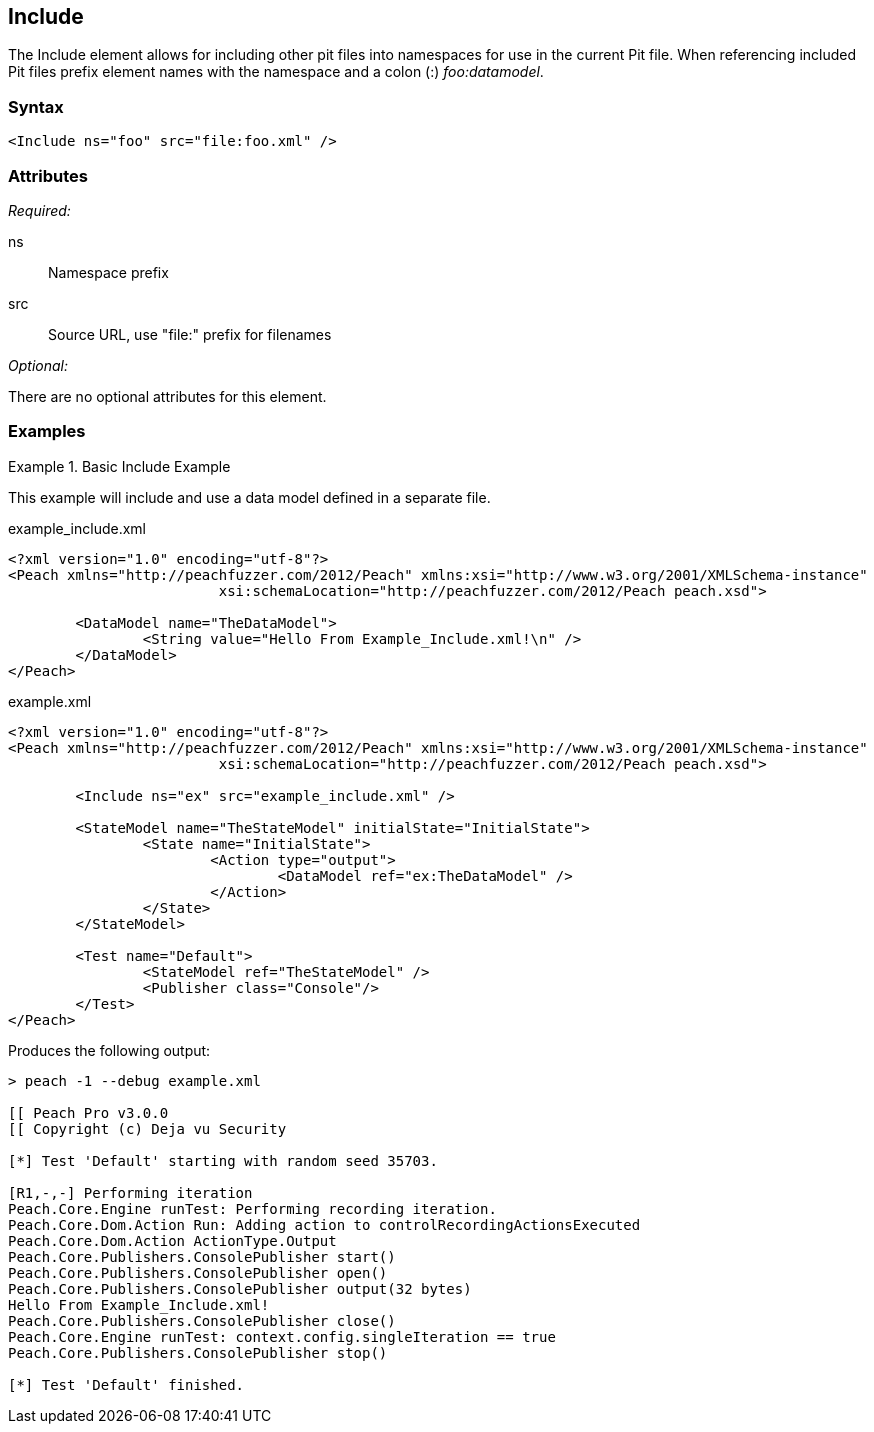 <<<
[[Include]]
== Include

The Include element allows for including other pit files into namespaces for 
use in the current Pit file.  When referencing included Pit files prefix element 
names with the namespace and a colon (:) _foo:datamodel_.

=== Syntax

[source,xml]
----
<Include ns="foo" src="file:foo.xml" />
----

=== Attributes

_Required:_

ns:: Namespace prefix
src:: Source URL, use "+file:+" prefix for filenames

_Optional:_

There are no optional attributes for this element.

=== Examples

.Basic Include Example
======================
This example will include and use a data model defined in a separate file.

[source,xml]
.example_include.xml
----
<?xml version="1.0" encoding="utf-8"?>
<Peach xmlns="http://peachfuzzer.com/2012/Peach" xmlns:xsi="http://www.w3.org/2001/XMLSchema-instance"
			 xsi:schemaLocation="http://peachfuzzer.com/2012/Peach peach.xsd">

	<DataModel name="TheDataModel">
		<String value="Hello From Example_Include.xml!\n" />
	</DataModel>
</Peach>
----

[source,xml]
.example.xml
----
<?xml version="1.0" encoding="utf-8"?>
<Peach xmlns="http://peachfuzzer.com/2012/Peach" xmlns:xsi="http://www.w3.org/2001/XMLSchema-instance"
			 xsi:schemaLocation="http://peachfuzzer.com/2012/Peach peach.xsd">

	<Include ns="ex" src="example_include.xml" />

	<StateModel name="TheStateModel" initialState="InitialState">
		<State name="InitialState">
			<Action type="output">
				<DataModel ref="ex:TheDataModel" />
			</Action>
		</State>
	</StateModel>

	<Test name="Default">
		<StateModel ref="TheStateModel" />
		<Publisher class="Console"/>
	</Test>
</Peach>
----

Produces the following output:

----
> peach -1 --debug example.xml

[[ Peach Pro v3.0.0
[[ Copyright (c) Deja vu Security

[*] Test 'Default' starting with random seed 35703.

[R1,-,-] Performing iteration
Peach.Core.Engine runTest: Performing recording iteration.
Peach.Core.Dom.Action Run: Adding action to controlRecordingActionsExecuted
Peach.Core.Dom.Action ActionType.Output
Peach.Core.Publishers.ConsolePublisher start()
Peach.Core.Publishers.ConsolePublisher open()
Peach.Core.Publishers.ConsolePublisher output(32 bytes)
Hello From Example_Include.xml!
Peach.Core.Publishers.ConsolePublisher close()
Peach.Core.Engine runTest: context.config.singleIteration == true
Peach.Core.Publishers.ConsolePublisher stop()

[*] Test 'Default' finished.
----
======================

